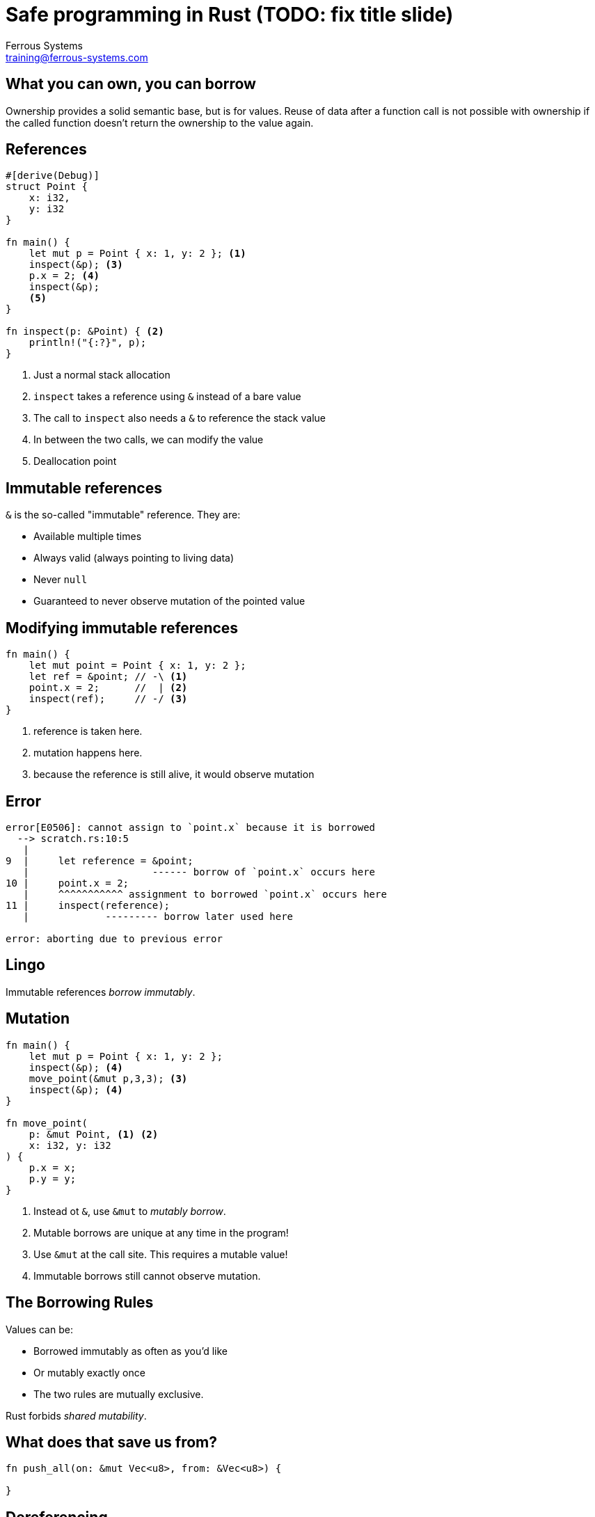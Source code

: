 = Safe programming in Rust (TODO: fix title slide)
Ferrous Systems <training@ferrous-systems.com>
:icons: font
:lecture: References & Borrowing
:table-caption!:
:example-caption!:

[.centered]
== What you can own, you can borrow

Ownership provides a solid semantic base, but is for values.  Reuse of data after a function call is not possible with ownership if the called function doesn't return the ownership to the value again.

[.two-col]
== References

[source,rust]
----
#[derive(Debug)]
struct Point {
    x: i32,
    y: i32 
}

fn main() {
    let mut p = Point { x: 1, y: 2 }; <1>
    inspect(&p); <3>
    p.x = 2; <4>
    inspect(&p);
    <5>
}

fn inspect(p: &Point) { <2>
    println!("{:?}", p);
}
----

--

<1> Just a normal stack allocation
<2> `inspect` takes a reference using `&` instead of a bare value
<3> The call to `inspect` also needs a `&` to reference the stack value
<4> In between the two calls, we can modify the value
<5> Deallocation point

--

[.centered]
== Immutable references

`&` is the so-called "immutable" reference. They are:

* Available multiple times
* Always valid (always pointing to living data)
* Never `null`
* Guaranteed to never observe mutation of the pointed value

[.two-col]
== Modifying immutable references

[source,rust]
----
fn main() {
    let mut point = Point { x: 1, y: 2 };
    let ref = &point; // -\ <1>
    point.x = 2;      //  | <2>
    inspect(ref);     // -/ <3>
}
----

--

<1> reference is taken here.
<2> mutation happens here.
<3> because the reference is still alive, it would observe mutation

--

== Error

[source,rust]
----
error[E0506]: cannot assign to `point.x` because it is borrowed
  --> scratch.rs:10:5
   |
9  |     let reference = &point;
   |                     ------ borrow of `point.x` occurs here
10 |     point.x = 2;
   |     ^^^^^^^^^^^ assignment to borrowed `point.x` occurs here
11 |     inspect(reference);
   |             --------- borrow later used here

error: aborting due to previous error
----

[.centered]
== Lingo

Immutable references _borrow immutably_.

[.two-col]
== Mutation

[source,rust]
----
fn main() {
    let mut p = Point { x: 1, y: 2 };
    inspect(&p); <4>
    move_point(&mut p,3,3); <3>
    inspect(&p); <4>
}

fn move_point(
    p: &mut Point, <1> <2>
    x: i32, y: i32
) {
    p.x = x;
    p.y = y;
}
----

--

<1> Instead ot `&`, use `&mut` to _mutably borrow_.
<2> Mutable borrows are unique at any time in the program!
<3> Use `&mut` at the call site. This requires a mutable value!
<4> Immutable borrows still cannot observe mutation.

--

[.centered]
== The Borrowing Rules

Values can be:

* Borrowed immutably as often as you'd like
* Or mutably exactly once
* The two rules are mutually exclusive.

Rust forbids _shared mutability_.

[.centered]
== What does that save us from?

[source,rust]
----
fn push_all(on: &mut Vec<u8>, from: &Vec<u8>) {

}
----

== Dereferencing

[source,rust]
----
fn main() {
    let number: &mut i32 = &mut 4;
    *number = 10;
    println!("{}", number);
}
----

[.two-col]
== Other kinds of borrows

[source,rust]
----
struct ExampleIter<'iter, T> { <2>
    vec: &'iter Vec<T>, <1>
    pos: usize,
}

fn main() {
    let vec: Vec<u32> = vec![1,2,3]; <4>
    let iter: Iter<'_, u32> = vec.iter(); <3> <4>
    for i in iter {
        println!("{}", i);
    }
}
----

--

<1> Iterators carry an inner refernce to what they _iterate over_. They are invalid if that went away.
<2> Therefore, they carry a _lifetime_, to bind them to the value.
<3> Iterators are gained from what they iterate over.
<4> Both `Vec` and `Iter` are owned values!

--

== Lingo

This iterators _borrows_ the `Vec` it iterators over.


[.two-col]
== Let's try to break it!

[source, rust]
----
fn main() {
    let vec = vec![1,2,3];
    let iter = vec.iter(); <1>
    drop(vec); <2>
    for i in iter { <3>
        println!("{}", i);
    }
}
----

--

<1> creates an iterator over a vector.
<2> forcibly deallocates the vector.
<3> tries to iterate and would iterate over deallocated memory

--

[.centered]
== Or, as `rustc` would say...

[source,text]
----
error[E0505]: cannot move out of `vec` because it is borrowed
  --> scratch.rs:11:10
   |
10 |     let iter: Iter<'_, u32> = vec.iter();
   |                               --- borrow of `vec` occurs here
11 |     drop(vec);
   |          ^^^ move out of `vec` occurs here
12 |     for i in iter {
   |              ---- borrow later used her
----

[.centered]
== Summary

* The borrowing rules keep references safe
* They apply to values with inner references and references alike!
* Inner referencing behaviour is always appearant from the type signature
* _Owners_ decide about the time values are in memory
* Rust does _never_ reorder your code. It only points at its flaws.
